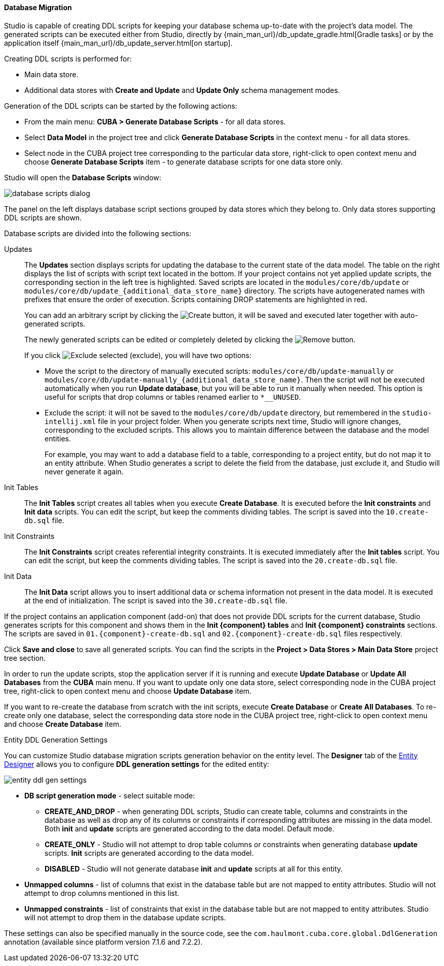 :sourcesdir: ../../../../source

[[database_migration]]
==== Database Migration

Studio is capable of creating DDL scripts for keeping your database schema up-to-date with the project's data model. The generated scripts can be executed either from Studio, directly by {main_man_url}/db_update_gradle.html[Gradle tasks] or by the application itself {main_man_url}/db_update_server.html[on startup].

Creating DDL scripts is performed for:

* Main data store.
* Additional data stores with *Create and Update* and *Update Only* schema management modes.

Generation of the DDL scripts can be started by the following actions:

* From the main menu: *CUBA > Generate Database Scripts* - for all data stores.
* Select *Data Model* in the project tree and click *Generate Database Scripts* in the context menu - for all data stores.
* Select node in the CUBA project tree corresponding to the particular data store, right-click to open context menu and choose *Generate Database Scripts* item - to generate database scripts for one data store only.

Studio will open the *Database Scripts* window:

image::features/data_model/database_scripts_dialog.png[align="center"]

The panel on the left displays database script sections grouped by data stores which they belong to. Only data stores supporting DDL scripts are shown.

Database scripts are divided into the following sections:

Updates::
+
--
The *Updates* section displays scripts for updating the database to the current state of the data model. The table on the right displays the list of scripts with script text located in the bottom. If your project contains not yet applied update scripts, the corresponding section in the left tree is highlighted. Saved scripts are located in the `modules/core/db/update` or `modules/core/db/update_{additional_data_store_name}` directory. The scripts have autogenerated names with prefixes that ensure the order of execution. Scripts containing DROP statements are highlighted in red.

You can add an arbitrary script by clicking the image:plus_button.png[Create] button, it will be saved and executed later together with auto-generated scripts.

The newly generated scripts can be edited or completely deleted by clicking the image:remove_button.png[Remove] button.

If you click image:exclude_button.png[Exclude selected] (exclude), you will have two options:

* Move the script to the directory of manually executed scripts: `modules/core/db/update-manually` or `modules/core/db/update-manually_{additional_data_store_name}`. Then the script will not be executed automatically when you run *Update database*, but you will be able to run it manually when needed. This option is useful for scripts that drop columns or tables renamed earlier to `*__UNUSED`.
* Exclude the script: it will not be saved to the `modules/core/db/update` directory, but remembered in the `studio-intellij.xml` file in your project folder. When you generate scripts next time, Studio will ignore changes, corresponding to the excluded scripts. This allows you to maintain difference between the database and the model entities.
+
For example, you may want to add a database field to a table, corresponding to a project entity, but do not map it to an entity attribute. When Studio generates a script to delete the field from the database, just exclude it, and Studio will never generate it again.
--

Init Tables::
+
--
The *Init Tables* script creates all tables when you execute *Create Database*. It is executed before the *Init constraints* and *Init data* scripts. You can edit the script, but keep the comments dividing tables. The script is saved into the `10.create-db.sql` file.
--

Init Constraints::
+
--
The *Init Constraints* script creates referential integrity constraints. It is executed immediately after the *Init tables* script. You can edit the script, but keep the comments dividing tables. The script is saved into the `20.create-db.sql` file.
--

Init Data::
+
--
The *Init Data* script allows you to insert additional data or schema information not present in the data model. It is executed at the end of initialization. The script is saved into the `30.create-db.sql` file.
--

If the project contains an application component (add-on) that does not provide DDL scripts for the current database, Studio generates scripts for this component and shows them in the *Init {component} tables* and *Init {component} constraints* sections. The scripts are saved in `01.{component}-create-db.sql` and `02.{component}-create-db.sql` files respectively.

Click *Save and close* to save all generated scripts. You can find the scripts in the *Project > Data Stores > Main Data Store* project tree section.

In order to run the update scripts, stop the application server if it is running and execute *Update Database* or *Update All Databases* from the *CUBA* main menu. If you want to update only one data store, select corresponding node in the CUBA project tree, right-click to open context menu and choose *Update Database* item.

If you want to re-create the database from scratch with the init scripts, execute *Create Database* or *Create All Databases*. To re-create only one database, select the corresponding data store node in the CUBA project tree, right-click to open context menu and choose *Create Database* item.

[[migration_entity_ddl_settings]]
Entity DDL Generation Settings::
--
You can customize Studio database migration scripts generation behavior on the entity level. The *Designer* tab of the <<data_model_entity,Entity Designer>> allows you to configure *DDL generation settings* for the edited entity:

image::features/data_model/entity_ddl_gen_settings.png[align="center"]

* *DB script generation mode* - select suitable mode:
** *CREATE_AND_DROP* - when generating DDL scripts, Studio can create table, columns and constraints in the database as well as drop any of its columns or constraints if corresponding attributes are missing in the data model. Both *init* and *update* scripts are generated according to the data model. Default mode.
** *CREATE_ONLY* - Studio will not attempt to drop table columns or constraints when generating database *update* scripts. *Init* scripts are generated according to the data model.
** *DISABLED* - Studio will not generate database *init* and *update* scripts at all for this entity.
* *Unmapped columns* - list of columns that exist in the database table but are not mapped to entity attributes. Studio will not attempt to drop columns mentioned in this list.
* *Unmapped constraints* - list of constraints that exist in the database table but are not mapped to entity attributes. Studio will not attempt to drop them in the database update scripts.

These settings can also be specified manually in the source code, see the `com.haulmont.cuba.core.global.DdlGeneration` annotation (available since platform version 7.1.6 and 7.2.2).
--
